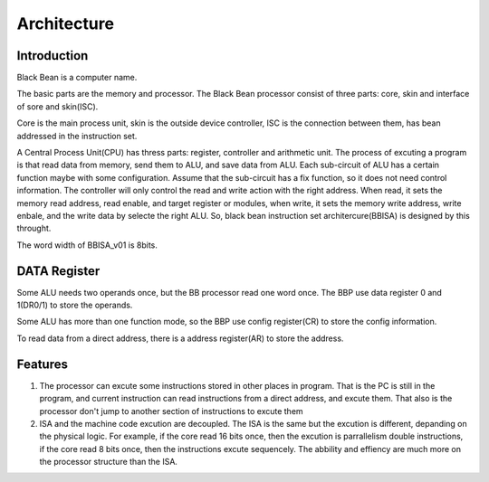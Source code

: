 ============
Architecture
============

Introduction
============

Black Bean is a computer name.

The basic parts are the memory and processor.
The Black Bean processor consist of three parts: core, skin and interface of sore and skin(ISC).

Core is the main process unit,
skin is the outside device controller,
ISC is the connection between them, has bean addressed in the instruction set.

A Central Process Unit(CPU) has thress parts: register, controller and arithmetic unit.
The process of excuting a program is that read data from memory, send them to ALU, and save data from ALU.
Each sub-circuit of ALU has a certain function maybe with some configuration.
Assume that the sub-circuit has a fix function, so it does not need control information.
The controller will only control the read and write action with the right address.
When read, it sets the memory read address, read enable, and target register or modules,
when write, it sets the memory write address, write enbale, and the write data by selecte the right ALU.
So, black bean instruction set architercure(BBISA) is designed by this throught.

The word width of BBISA_v01 is 8bits.

DATA Register
=============

Some ALU needs two operands once, but the BB processor read one word once.
The BBP use data register 0 and 1(DR0/1) to store the operands.

Some ALU has more than one function mode,
so the BBP use config register(CR) to store the config information.

To read data from a direct address,
there is a address register(AR) to store the address.

.. for efficiency: AR and CR may share a register.

Features
========

1. The processor can excute some instructions stored in other places in program.
   That is the PC is still in the program,
   and current instruction can read instructions from a direct address,
   and excute them.
   That also is the processor don't jump to another section of instructions to
   excute them

2. ISA and the machine code excution are decoupled.
   The ISA is the same but the excution is different, depanding on the physical logic.
   For example, if the core read 16 bits once, then the excution is parrallelism double instructions, if the core read 8 bits once, then the instructions excute sequencely.
   The abbility and effiency are much more on the processor structure than the ISA.
